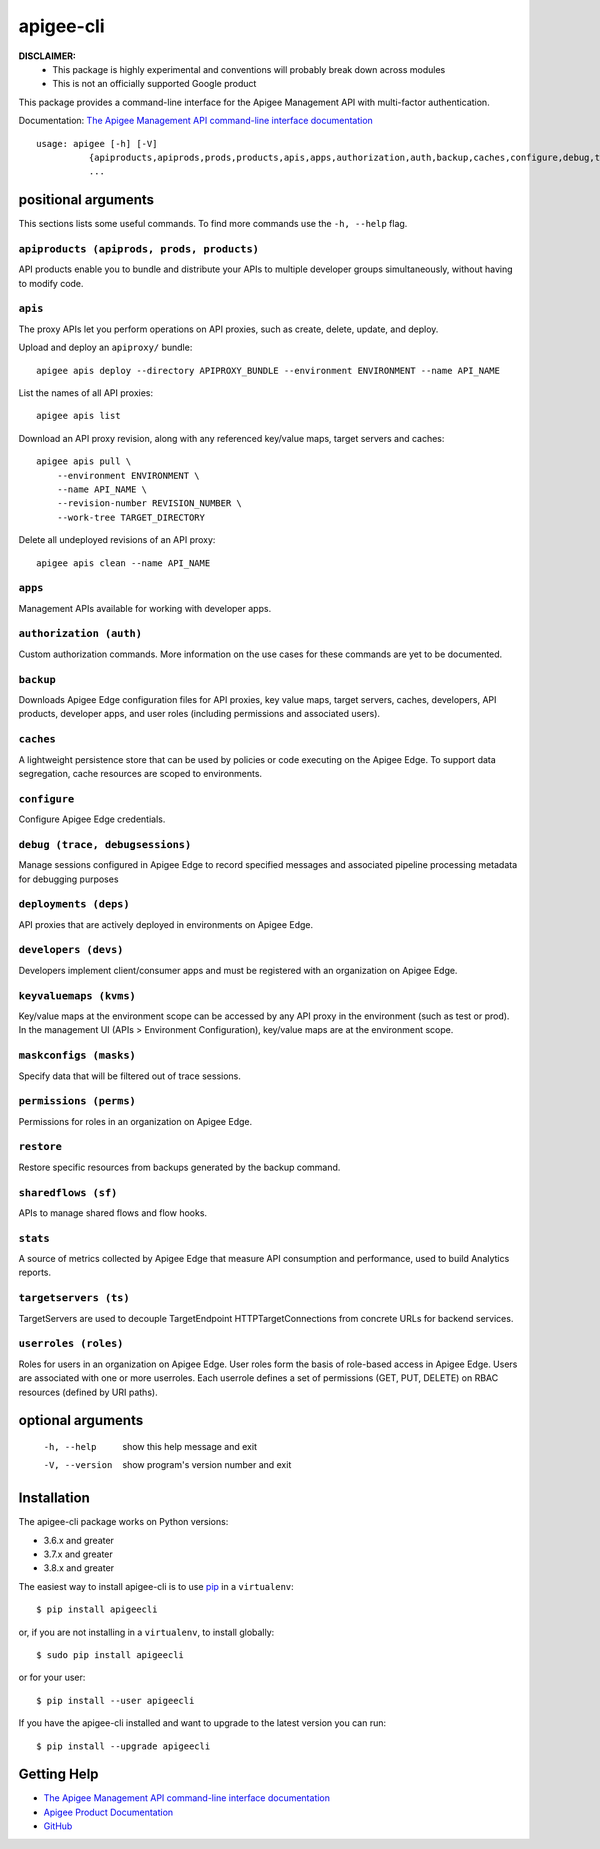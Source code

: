 ==========
apigee-cli
==========

|Upload Python Package badge|
|Python package badge|
|Code style: black|
|PyPI|
|License|

**DISCLAIMER:**
    - This package is highly experimental and conventions will probably break down across modules
    - This is not an officially supported Google product

This package provides a command-line interface for the Apigee Management API with multi-factor authentication.

Documentation: `The Apigee Management API command-line interface documentation`_

::

    usage: apigee [-h] [-V]
              {apiproducts,apiprods,prods,products,apis,apps,authorization,auth,backup,caches,configure,debug,trace,debugsessions,deployments,deps,developers,devs,keyvaluemaps,kvms,maskconfigs,masks,permissions,perms,restore,sharedflows,sf,stats,targetservers,ts,userroles,roles}
              ...

--------------------
positional arguments
--------------------
This sections lists some useful commands. To find more commands use the ``-h, --help`` flag.

``apiproducts (apiprods, prods, products)``
^^^^^
API products enable you to bundle and distribute your
APIs to multiple developer groups simultaneously,
without having to modify code.



``apis``
^^^^^
The proxy APIs let you perform operations on API
proxies, such as create, delete, update, and deploy.

Upload and deploy an ``apiproxy/`` bundle::

    apigee apis deploy --directory APIPROXY_BUNDLE --environment ENVIRONMENT --name API_NAME

List the names of all API proxies::

    apigee apis list

Download an API proxy revision, along with any referenced key/value maps, target servers and caches::

    apigee apis pull \
        --environment ENVIRONMENT \
        --name API_NAME \
        --revision-number REVISION_NUMBER \
        --work-tree TARGET_DIRECTORY

Delete all undeployed revisions of an API proxy::

    apigee apis clean --name API_NAME

``apps``
^^^^^
Management APIs available for working with developer
apps.

``authorization (auth)``
^^^^^
Custom authorization commands. More information on the
use cases for these commands are yet to be documented.

``backup``
^^^^^
Downloads Apigee Edge configuration files for API
proxies, key value maps, target servers, caches,
developers, API products, developer apps, and user
roles (including permissions and associated users).

``caches``
^^^^^
A lightweight persistence store that can be used by
policies or code executing on the Apigee Edge. To
support data segregation, cache resources are scoped
to environments.

``configure``
^^^^^
Configure Apigee Edge credentials.

``debug (trace, debugsessions)``
^^^^^
Manage sessions configured in Apigee Edge to record
specified messages and associated pipeline processing
metadata for debugging purposes

``deployments (deps)``
^^^^^
API proxies that are actively deployed in environments
on Apigee Edge.

``developers (devs)``
^^^^^
Developers implement client/consumer apps and must be
registered with an organization on Apigee Edge.

``keyvaluemaps (kvms)``
^^^^^
Key/value maps at the environment scope can be
accessed by any API proxy in the environment (such as
test or prod). In the management UI (APIs >
Environment Configuration), key/value maps are at the
environment scope.

``maskconfigs (masks)``
^^^^^
Specify data that will be filtered out of trace
sessions.

``permissions (perms)``
^^^^^
Permissions for roles in an organization on Apigee
Edge.

``restore``
^^^^^
Restore specific resources from backups generated by
the backup command.

``sharedflows (sf)``
^^^^^
APIs to manage shared flows and flow hooks.

``stats``
^^^^^
A source of metrics collected by Apigee Edge that
measure API consumption and performance, used to build
Analytics reports.

``targetservers (ts)``
^^^^^
TargetServers are used to decouple TargetEndpoint
HTTPTargetConnections from concrete URLs for backend
services.

``userroles (roles)``
^^^^^
Roles for users in an organization on Apigee Edge.
User roles form the basis of role-based access in
Apigee Edge. Users are associated with one or more
userroles. Each userrole defines a set of permissions
(GET, PUT, DELETE) on RBAC resources (defined by URI
paths).

------------------
optional arguments
------------------
  -h, --help            show this help message and exit
  -V, --version         show program's version number and exit


------------
Installation
------------

The apigee-cli package works on Python versions:

* 3.6.x and greater
* 3.7.x and greater
* 3.8.x and greater

The easiest way to install apigee-cli is to use `pip`_ in a ``virtualenv``::

    $ pip install apigeecli

or, if you are not installing in a ``virtualenv``, to install globally::

    $ sudo pip install apigeecli

or for your user::

    $ pip install --user apigeecli

If you have the apigee-cli installed and want to upgrade to the latest version
you can run::

    $ pip install --upgrade apigeecli

------------
Getting Help
------------

* `The Apigee Management API command-line interface documentation`_
* `Apigee Product Documentation`_
* `GitHub`_



.. |Upload Python Package badge| image:: https://github.com/mdelotavo/apigee-cli/workflows/Upload%20Python%20Package/badge.svg
    :target: https://github.com/mdelotavo/apigee-cli/actions?query=workflow%3A%22Upload+Python+Package%22
.. |Python package badge| image:: https://github.com/mdelotavo/apigee-cli/workflows/Python%20package/badge.svg
    :target: https://github.com/mdelotavo/apigee-cli/actions?query=workflow%3A%22Python+package%22
.. |Code style: black| image:: https://img.shields.io/badge/code%20style-black-000000.svg
    :target: https://github.com/psf/black
.. |PyPI| image:: https://img.shields.io/pypi/v/apigeecli
    :target: https://pypi.org/project/apigeecli/
.. |License| image:: https://img.shields.io/badge/License-Apache%202.0-blue.svg
    :target: https://opensource.org/licenses/Apache-2.0
.. _`Apigee Product Documentation`: https://apidocs.apigee.com/management/apis
.. _`Permissions reference`: https://docs.apigee.com/api-platform/system-administration/permissions
.. _`Add permissions to testing role`: https://docs.apigee.com/api-platform/system-administration/managing-roles-api#addpermissionstotestingrole
.. _pip: http://www.pip-installer.org/en/latest/
.. _`Universal Command Line Interface for Amazon Web Services`: https://github.com/aws/aws-cli
.. _`The Apigee Management API command-line interface documentation`: https://mdelotavo.github.io/apigee-cli/index.html
.. _`GitHub`: https://github.com/mdelotavo/apigee-cli
.. _`Python Package Index (PyPI)`: https://pypi.org/project/apigeecli/
